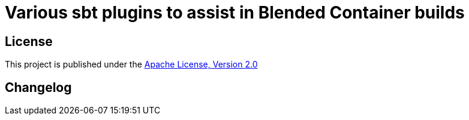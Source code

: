 = Various sbt plugins to assist in Blended Container builds
:version: 0.1.0

== License

This project is published under the https://www.apache.org/licenses/LICENSE-2.0[Apache License, Version 2.0]

== Changelog

